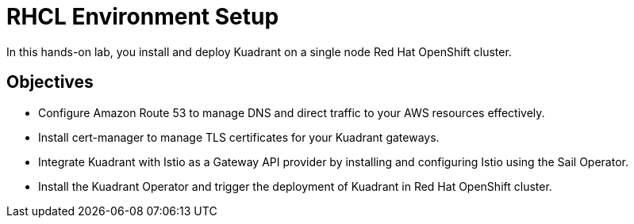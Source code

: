 = RHCL Environment Setup

In this hands-on lab, you install and deploy Kuadrant on a single node Red Hat OpenShift cluster.

== Objectives

* Configure Amazon Route 53 to manage DNS and direct traffic to your AWS resources effectively.
* Install cert-manager to manage TLS certificates for your Kuadrant gateways.
* Integrate Kuadrant with Istio as a Gateway API provider by installing and configuring Istio using the Sail Operator.
* Install the Kuadrant Operator and trigger the deployment of Kuadrant in Red Hat OpenShift cluster.